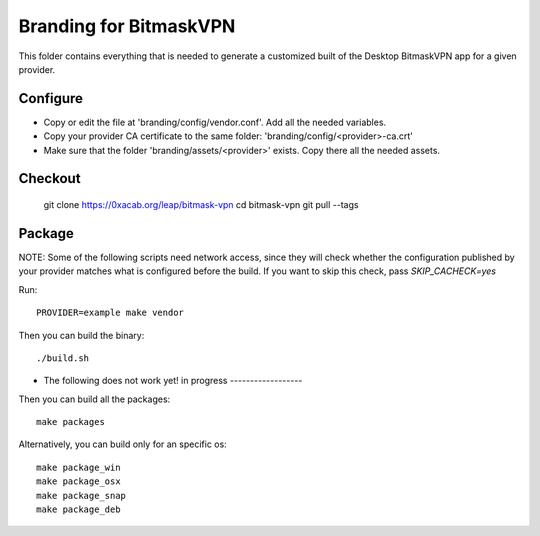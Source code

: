 Branding for BitmaskVPN
================================================================================

This folder contains everything that is needed to generate a customized built of
the Desktop BitmaskVPN app for a given provider.


Configure
--------------------------------------------------------------------------------

* Copy or edit the file at 'branding/config/vendor.conf'. Add all the needed variables.
* Copy your provider CA certificate to the same folder: 'branding/config/<provider>-ca.crt'
* Make sure that the folder 'branding/assets/<provider>' exists. Copy there all the needed assets.

Checkout
--------------------------------------------------------------------------------

 git clone https://0xacab.org/leap/bitmask-vpn
 cd bitmask-vpn
 git pull --tags


Package
--------------------------------------------------------------------------------

NOTE: Some of the following scripts need network access, since they will check
whether the configuration published by your provider matches what is configured
before the build. If you want to skip this check, pass `SKIP_CACHECK=yes`

Run::

 PROVIDER=example make vendor

Then you can build the binary::

 ./build.sh


* The following does not work yet! in progress ------------------

Then you can build all the packages::

 make packages

Alternatively, you can build only for an specific os::

 make package_win
 make package_osx
 make package_snap
 make package_deb
